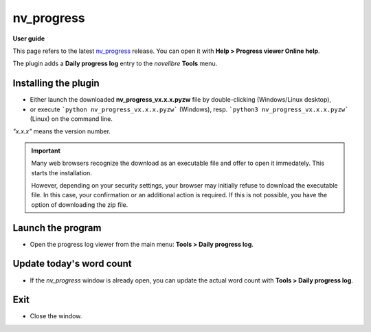 ===========
nv_progress
===========

**User guide**

This page refers to the latest `nv_progress
<https://github.com/peter88213/nv_progress/>`__ release.
You can open it with **Help > Progress viewer Online help**.

The plugin adds a **Daily progress log** entry to the *novelibre* **Tools** menu.


Installing the plugin
---------------------

- Either launch the downloaded **nv_progress_vx.x.x.pyzw**
  file by double-clicking (Windows/Linux desktop),
- or execute ```python nv_progress_vx.x.x.pyzw``` (Windows),
  resp. ```python3 nv_progress_vx.x.x.pyzw``` (Linux)
  on the command line.

*"x.x.x"* means the version number.


.. important::
   Many web browsers recognize the download as an executable file 
   and offer to open it immedately. 
   This starts the installation.
 
   However, depending on your security settings, your browser may 
   initially  refuse  to download the executable file. 
   In this case, your confirmation or an additional action is required. 
   If this is not possible, you have the option of downloading 
   the zip file. 

   
Launch the program
------------------

- Open the progress log viewer from the main menu: **Tools > Daily progress log**.


Update today's word count
-------------------------

- If the *nv_progress* window is already open, you can update the actual word count with **Tools > Daily progress log**.


Exit
----

-  Close the window.
